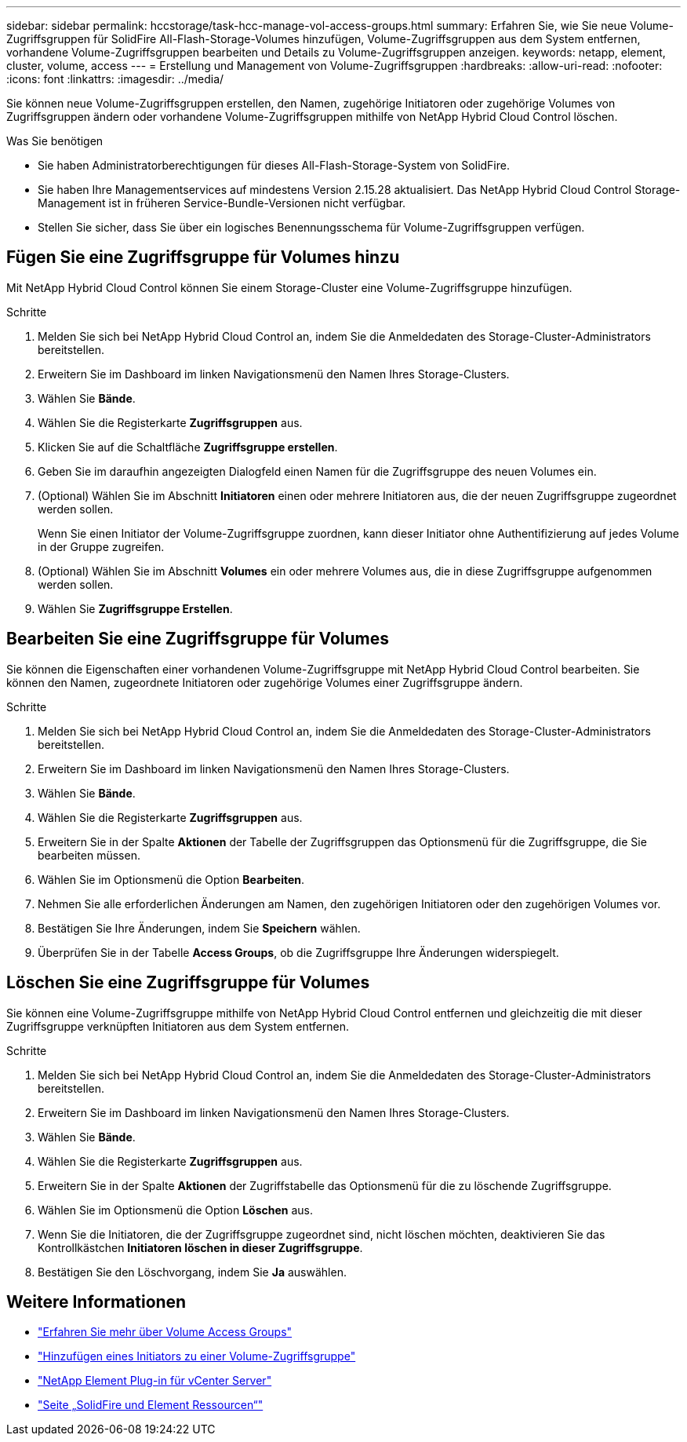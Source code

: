 ---
sidebar: sidebar 
permalink: hccstorage/task-hcc-manage-vol-access-groups.html 
summary: Erfahren Sie, wie Sie neue Volume-Zugriffsgruppen für SolidFire All-Flash-Storage-Volumes hinzufügen, Volume-Zugriffsgruppen aus dem System entfernen, vorhandene Volume-Zugriffsgruppen bearbeiten und Details zu Volume-Zugriffsgruppen anzeigen. 
keywords: netapp, element, cluster, volume, access 
---
= Erstellung und Management von Volume-Zugriffsgruppen
:hardbreaks:
:allow-uri-read: 
:nofooter: 
:icons: font
:linkattrs: 
:imagesdir: ../media/


[role="lead"]
Sie können neue Volume-Zugriffsgruppen erstellen, den Namen, zugehörige Initiatoren oder zugehörige Volumes von Zugriffsgruppen ändern oder vorhandene Volume-Zugriffsgruppen mithilfe von NetApp Hybrid Cloud Control löschen.

.Was Sie benötigen
* Sie haben Administratorberechtigungen für dieses All-Flash-Storage-System von SolidFire.
* Sie haben Ihre Managementservices auf mindestens Version 2.15.28 aktualisiert. Das NetApp Hybrid Cloud Control Storage-Management ist in früheren Service-Bundle-Versionen nicht verfügbar.
* Stellen Sie sicher, dass Sie über ein logisches Benennungsschema für Volume-Zugriffsgruppen verfügen.




== Fügen Sie eine Zugriffsgruppe für Volumes hinzu

Mit NetApp Hybrid Cloud Control können Sie einem Storage-Cluster eine Volume-Zugriffsgruppe hinzufügen.

.Schritte
. Melden Sie sich bei NetApp Hybrid Cloud Control an, indem Sie die Anmeldedaten des Storage-Cluster-Administrators bereitstellen.
. Erweitern Sie im Dashboard im linken Navigationsmenü den Namen Ihres Storage-Clusters.
. Wählen Sie *Bände*.
. Wählen Sie die Registerkarte *Zugriffsgruppen* aus.
. Klicken Sie auf die Schaltfläche *Zugriffsgruppe erstellen*.
. Geben Sie im daraufhin angezeigten Dialogfeld einen Namen für die Zugriffsgruppe des neuen Volumes ein.
. (Optional) Wählen Sie im Abschnitt *Initiatoren* einen oder mehrere Initiatoren aus, die der neuen Zugriffsgruppe zugeordnet werden sollen.
+
Wenn Sie einen Initiator der Volume-Zugriffsgruppe zuordnen, kann dieser Initiator ohne Authentifizierung auf jedes Volume in der Gruppe zugreifen.

. (Optional) Wählen Sie im Abschnitt *Volumes* ein oder mehrere Volumes aus, die in diese Zugriffsgruppe aufgenommen werden sollen.
. Wählen Sie *Zugriffsgruppe Erstellen*.




== Bearbeiten Sie eine Zugriffsgruppe für Volumes

Sie können die Eigenschaften einer vorhandenen Volume-Zugriffsgruppe mit NetApp Hybrid Cloud Control bearbeiten. Sie können den Namen, zugeordnete Initiatoren oder zugehörige Volumes einer Zugriffsgruppe ändern.

.Schritte
. Melden Sie sich bei NetApp Hybrid Cloud Control an, indem Sie die Anmeldedaten des Storage-Cluster-Administrators bereitstellen.
. Erweitern Sie im Dashboard im linken Navigationsmenü den Namen Ihres Storage-Clusters.
. Wählen Sie *Bände*.
. Wählen Sie die Registerkarte *Zugriffsgruppen* aus.
. Erweitern Sie in der Spalte *Aktionen* der Tabelle der Zugriffsgruppen das Optionsmenü für die Zugriffsgruppe, die Sie bearbeiten müssen.
. Wählen Sie im Optionsmenü die Option *Bearbeiten*.
. Nehmen Sie alle erforderlichen Änderungen am Namen, den zugehörigen Initiatoren oder den zugehörigen Volumes vor.
. Bestätigen Sie Ihre Änderungen, indem Sie *Speichern* wählen.
. Überprüfen Sie in der Tabelle *Access Groups*, ob die Zugriffsgruppe Ihre Änderungen widerspiegelt.




== Löschen Sie eine Zugriffsgruppe für Volumes

Sie können eine Volume-Zugriffsgruppe mithilfe von NetApp Hybrid Cloud Control entfernen und gleichzeitig die mit dieser Zugriffsgruppe verknüpften Initiatoren aus dem System entfernen.

.Schritte
. Melden Sie sich bei NetApp Hybrid Cloud Control an, indem Sie die Anmeldedaten des Storage-Cluster-Administrators bereitstellen.
. Erweitern Sie im Dashboard im linken Navigationsmenü den Namen Ihres Storage-Clusters.
. Wählen Sie *Bände*.
. Wählen Sie die Registerkarte *Zugriffsgruppen* aus.
. Erweitern Sie in der Spalte *Aktionen* der Zugriffstabelle das Optionsmenü für die zu löschende Zugriffsgruppe.
. Wählen Sie im Optionsmenü die Option *Löschen* aus.
. Wenn Sie die Initiatoren, die der Zugriffsgruppe zugeordnet sind, nicht löschen möchten, deaktivieren Sie das Kontrollkästchen *Initiatoren löschen in dieser Zugriffsgruppe*.
. Bestätigen Sie den Löschvorgang, indem Sie *Ja* auswählen.


[discrete]
== Weitere Informationen

* link:../concepts/concept_solidfire_concepts_volume_access_groups.html["Erfahren Sie mehr über Volume Access Groups"]
* link:task-hcc-manage-initiators.html#add-initiators-to-a-volume-access-group["Hinzufügen eines Initiators zu einer Volume-Zugriffsgruppe"]
* https://docs.netapp.com/us-en/vcp/index.html["NetApp Element Plug-in für vCenter Server"^]
* https://www.netapp.com/data-storage/solidfire/documentation["Seite „SolidFire und Element Ressourcen“"^]

